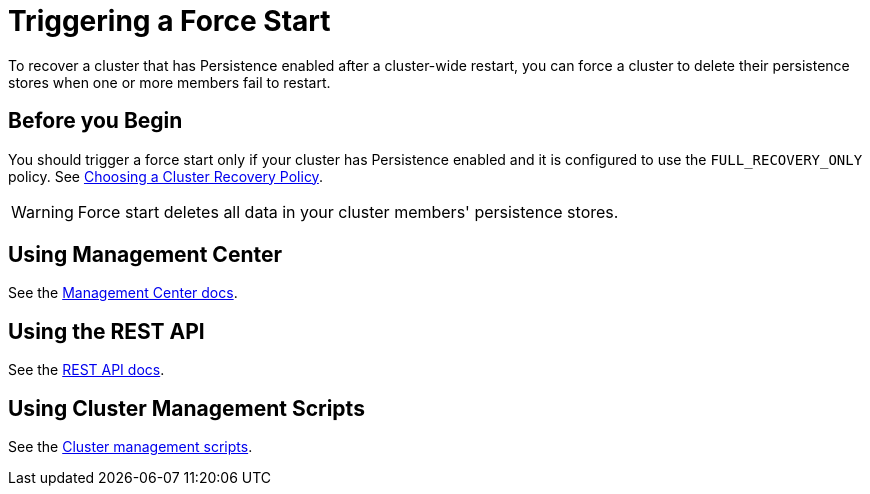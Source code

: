 = Triggering a Force Start 
:description: To recover a cluster that has Persistence enabled after a cluster-wide restart, you can force a cluster to delete their persistence stores when one or more members fail to restart.

{description}

== Before you Begin

You should trigger a force start only if your cluster has Persistence enabled and it is configured to use the `FULL_RECOVERY_ONLY` policy. See xref:configuring-persistence.adoc#policy[Choosing a Cluster Recovery Policy].

WARNING: Force start deletes all data in your cluster members' persistence stores.

== Using Management Center

See the xref:{page-latest-supported-mc}@management-center:clusters:triggering-force-start.adoc[Management Center docs].

== Using the REST API

See the xref:management:cluster-utilities.adoc#partial-start-force-start[REST API docs].

== Using Cluster Management Scripts

See the xref:management:cluster-utilities.adoc#example-usages-for-cluster-sh[Cluster management scripts].




